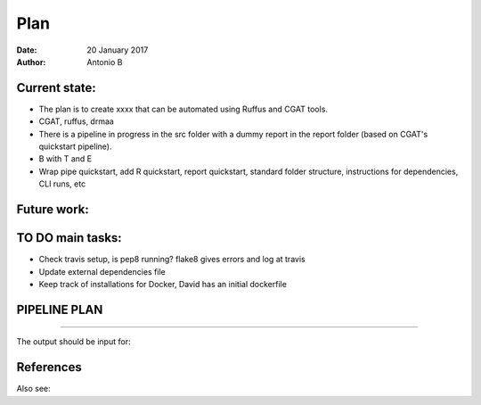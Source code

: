 ################################
Plan 
################################

:Date: 20 January 2017
:Author: Antonio B 

Current state:
##############

- The plan is to create xxxx that can be automated using Ruffus and CGAT tools. 

- CGAT, ruffus, drmaa 

- There is a pipeline in progress in the src folder with a dummy report in the report folder (based on CGAT's quickstart pipeline).

- B with T and E

- Wrap pipe quickstart, add R quickstart, report quickstart, standard folder structure, instructions for dependencies, CLI runs, etc

Future work:
############


TO DO main tasks:
#################

- Check travis setup, is pep8 running? flake8 gives errors and log at travis
- Update external dependencies file
- Keep track of installations for Docker, David has an initial dockerfile

PIPELINE PLAN
#############

.. todo::
	TO DO: scan/ppt pipeline workflow plus notes

-----


The output should be input for:


References
##########

Also see:
